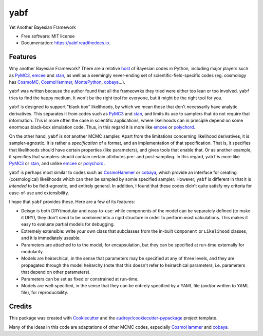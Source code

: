 ====
yabf
====


.. image:: https://img.shields.io/pypi/v/yabf.svg
        :target: https://pypi.python.org/pypi/yabf

.. image:: https://img.shields.io/travis/steven-murray/yabf.svg
        :target: https://travis-ci.org/steven-murray/yabf

.. image:: https://readthedocs.org/projects/yabf/badge/?version=latest
        :target: https://yabf.readthedocs.io/en/latest/?badge=latest
        :alt: Documentation Status




Yet Another Bayesian Framework


* Free software: MIT license
* Documentation: https://yabf.readthedocs.io.


Features
--------

Why another Bayesian Framework? There are a relative host_ of Bayesian codes in
Python, including major players such as PyMC3_, emcee_ and stan_, as well as a
seemingly never-ending set of scientific-field-specific codes (eg. cosmology
has CosmoMC_, CosmoHammer_, MontePython_, cobaya_...).

``yabf`` was written because the author found that all the frameowrks they tried
were either too lean or too involved. ``yabf`` tries to find the happy medium.
It won't be the right tool for everyone, but it might be the right tool for you.

``yabf`` is designed to support "black box" likelihoods, by which we mean those
that don't necessarily have analytic derivatives. This separates it from codes
such as PyMC3_ and stan_, and limits its use to samplers that do not require
that information. This is more often the case in scientific applications, where
likelihoods can in principle depend on some enormous black-box simulation code.
Thus, in this regard it is more like emcee_ or polychord_.

On the other hand, ``yabf`` is *not* another MCMC sampler. Apart from the
limitations concerning likelihood derivatives, it is sampler-agnostic. It is
rather a *specification* of a format, and an implementation of that specification.
That is, it specifies that likelihoods should have certain properties (like
parameters), and gives tools that enable that. Or as another example, it
specifies that samplers should contain certain attributes pre- and post-sampling.
In this regard, ``yabf`` *is* more like PyMC3_ or stan_, and unlike emcee_ or
polychord_.

``yabf`` is perhaps most similar to codes such as CosmoHammer_ or cobaya_,
which provide an interface for creating (cosmological) likelihoods which can
then be sampled by somie specified sampler. However, ``yabf`` is different in
that it is *intended* to be field-agnostic, and entirely general. In addition,
I found that these codes didn't quite satisfy my criteria for ease-of-use
and extensibility.

I hope that ``yabf`` provides these. Here are a few of its features:

* Deisgn is both DRY/modular and easy-to-use: while components of the model can
  be separately defined (to make it DRY), they don't *need* to be combined into
  a rigid structure in order to perform most calculations. This makes it easy
  to evaluate partial models for debugging.
* Extremely extensible: write your own class that subclasses from the in-built
  ``Component`` or ``Likelihood`` classes, and it is immediately useable.
* Parameters are attached to to the model, for encapsulation, but they can be
  specified at run-time externally for modularity.
* Models are heirarchical, in the sense that parameters may be specified at
  any of three levels, and they are propagated through the model heirarchy (note
  that this doesn't refer to heirarchical parameters, i.e. parameters that
  depend on other parameters).
* Parameters can be set as fixed or constrained at run-time.
* Models are well-specified, in the sense that they can be entirely specified
  by a YAML file (and/or written to YAML file), for reproducibility.

Credits
-------

This package was created with Cookiecutter_ and the
`audreyr/cookiecutter-pypackage`_ project template.

Many of the ideas in this code are adaptations of other MCMC codes, especially
CosmoHammer_ and cobaya_.

.. _Cookiecutter: https://github.com/audreyr/cookiecutter
.. _`audreyr/cookiecutter-pypackage`: https://github.com/audreyr/cookiecutter-pypackage
.. _host: https://github.com/Gabriel-p/pythonMCMC
.. _PyMC3: https://docs.pymc.io/
.. _emcee: https://emcee.readthedocs.io/en/latest/tutorials/quickstart/
.. _stan: https://pystan.readthedocs.io/en/latest/
.. _CosmoMC: https://cosmologist.info/cosmomc/
.. _CosmoHammer: https://github.com/cosmo-ethz/CosmoHammer
.. _MontePython: http://baudren.github.io/montepython.html
.. _cobaya: https://cobaya.readthedocs.io/en/latest/
.. _polychord: https://github.com/PolyChord/PolyChordLite
